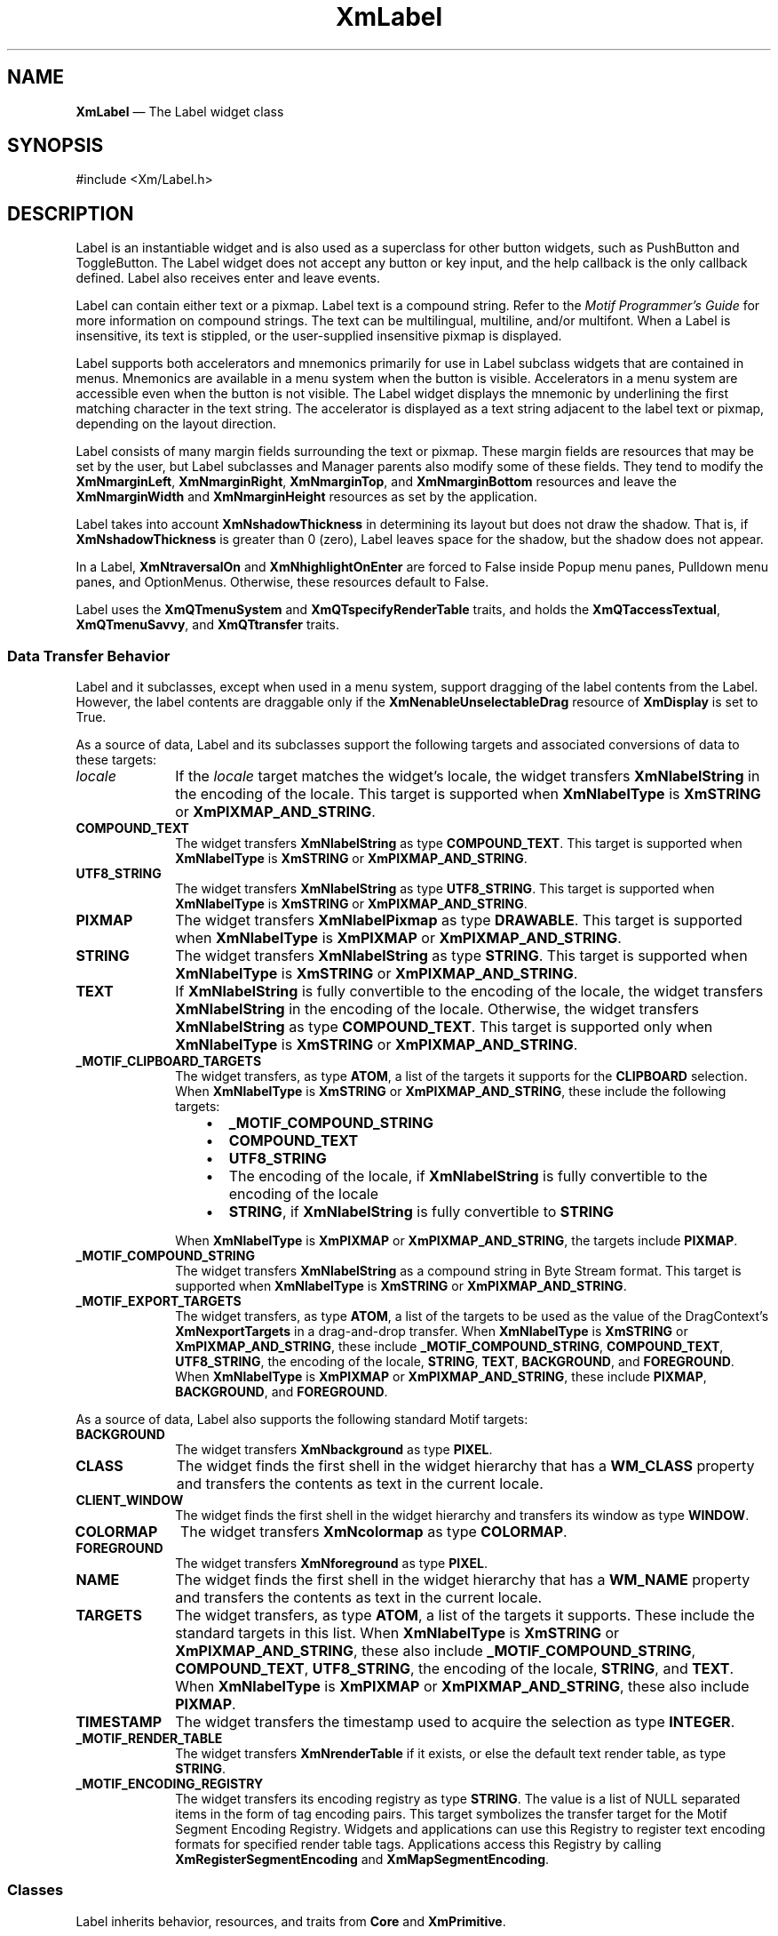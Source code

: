 '\" t
...\" Label.sgm /main/9 1996/09/08 20:49:33 rws $
.de P!
.fl
\!!1 setgray
.fl
\\&.\"
.fl
\!!0 setgray
.fl			\" force out current output buffer
\!!save /psv exch def currentpoint translate 0 0 moveto
\!!/showpage{}def
.fl			\" prolog
.sy sed -e 's/^/!/' \\$1\" bring in postscript file
\!!psv restore
.
.de pF
.ie     \\*(f1 .ds f1 \\n(.f
.el .ie \\*(f2 .ds f2 \\n(.f
.el .ie \\*(f3 .ds f3 \\n(.f
.el .ie \\*(f4 .ds f4 \\n(.f
.el .tm ? font overflow
.ft \\$1
..
.de fP
.ie     !\\*(f4 \{\
.	ft \\*(f4
.	ds f4\"
'	br \}
.el .ie !\\*(f3 \{\
.	ft \\*(f3
.	ds f3\"
'	br \}
.el .ie !\\*(f2 \{\
.	ft \\*(f2
.	ds f2\"
'	br \}
.el .ie !\\*(f1 \{\
.	ft \\*(f1
.	ds f1\"
'	br \}
.el .tm ? font underflow
..
.ds f1\"
.ds f2\"
.ds f3\"
.ds f4\"
.ta 8n 16n 24n 32n 40n 48n 56n 64n 72n
.TH "XmLabel" "library call"
.SH "NAME"
\fBXmLabel\fP \(em The Label widget class
.iX "XmLabel"
.iX "widget class" "Label"
.SH "SYNOPSIS"
.PP
.nf
#include <Xm/Label\&.h>
.fi
.SH "DESCRIPTION"
.PP
Label is an instantiable widget and is also used as a superclass for
other button widgets, such as PushButton and ToggleButton\&. The Label
widget does not accept any button or key input, and the help
callback is the only callback defined\&. Label also receives enter
and leave events\&.
.PP
Label can contain either text or a pixmap\&. Label text is a
compound string\&. Refer to the \fIMotif Programmer\&'s Guide\fP
for more information on compound strings\&.
The text can be multilingual,
multiline, and/or multifont\&. When a Label is insensitive, its text is
stippled, or the user-supplied insensitive pixmap is displayed\&.
.PP
Label supports both accelerators and mnemonics primarily for use in
Label subclass widgets that are contained in menus\&.
Mnemonics are available in a menu system when the button is visible\&.
Accelerators in a menu system are accessible even when the button is not
visible\&.
The Label widget displays the mnemonic by underlining the first matching
character in the text string\&.
The accelerator is displayed
as a text string adjacent to the label text or pixmap, depending on
the layout direction\&.
.PP
Label consists of many margin fields surrounding the text or pixmap\&.
These margin fields are resources that may
be set by the user, but Label subclasses and Manager parents also
modify some of these fields\&. They tend to modify the
\fBXmNmarginLeft\fP, \fBXmNmarginRight\fP, \fBXmNmarginTop\fP, and
\fBXmNmarginBottom\fP resources and leave the \fBXmNmarginWidth\fP and
\fBXmNmarginHeight\fP resources as set by the application\&.
.PP
Label takes into account \fBXmNshadowThickness\fP in determining
its layout but does not draw the shadow\&. That is, if \fBXmNshadowThickness\fP
is greater than 0 (zero), Label leaves space for the shadow, but the shadow
does not appear\&.
.PP
In a Label, \fBXmNtraversalOn\fP and \fBXmNhighlightOnEnter\fP are forced
to False inside Popup menu panes, Pulldown menu panes, and OptionMenus\&.
Otherwise, these resources default to False\&.
.PP
Label uses the \fBXmQTmenuSystem\fP and \fBXmQTspecifyRenderTable\fP
traits, and
holds the \fBXmQTaccessTextual\fP, \fBXmQTmenuSavvy\fP, and
\fBXmQTtransfer\fP traits\&.
.SS "Data Transfer Behavior"
.PP
Label and it subclasses, except when used in a menu system, support
dragging of the label contents from the Label\&.
However, the label contents are draggable only if
the \fBXmNenableUnselectableDrag\fP resource of \fBXmDisplay\fP
is set to True\&.
.PP
As a source of data, Label and its subclasses support the following
targets and associated conversions of data to these targets:
.IP "\fIlocale\fP" 10
If the \fIlocale\fP target matches the widget\&'s locale, the widget
transfers \fBXmNlabelString\fP in the encoding of the locale\&.
This target is supported when \fBXmNlabelType\fP is \fBXmSTRING\fP or
\fBXmPIXMAP_AND_STRING\fP\&.
.IP "\fBCOMPOUND_TEXT\fP" 10
The widget transfers \fBXmNlabelString\fP as type \fBCOMPOUND_TEXT\fP\&.
This target is supported when \fBXmNlabelType\fP is \fBXmSTRING\fP or
\fBXmPIXMAP_AND_STRING\fP\&.
.IP "\fBUTF8_STRING\fP" 10
The widget transfers \fBXmNlabelString\fP as type \fBUTF8_STRING\fP\&.
This target is supported when \fBXmNlabelType\fP is \fBXmSTRING\fP or
\fBXmPIXMAP_AND_STRING\fP\&.
.IP "\fBPIXMAP\fP" 10
The widget transfers \fBXmNlabelPixmap\fP as type \fBDRAWABLE\fP\&.
This target is supported when \fBXmNlabelType\fP is \fBXmPIXMAP\fP or
\fBXmPIXMAP_AND_STRING\fP\&.
.IP "\fBSTRING\fP" 10
The widget transfers \fBXmNlabelString\fP as type \fBSTRING\fP\&.
This target is supported when \fBXmNlabelType\fP is \fBXmSTRING\fP or
\fBXmPIXMAP_AND_STRING\fP\&.
.IP "\fBTEXT\fP" 10
If \fBXmNlabelString\fP is fully convertible to the encoding of the
locale, the widget transfers \fBXmNlabelString\fP in the encoding of
the locale\&.
Otherwise, the widget transfers \fBXmNlabelString\fP as type
\fBCOMPOUND_TEXT\fP\&.
This target is supported only when \fBXmNlabelType\fP is \fBXmSTRING\fP or
\fBXmPIXMAP_AND_STRING\fP\&.
.IP "\fB_MOTIF_CLIPBOARD_TARGETS\fP" 10
The widget transfers, as type \fBATOM\fP, a list of the targets it
supports for the \fBCLIPBOARD\fP selection\&.
When \fBXmNlabelType\fP is \fBXmSTRING\fP or \fBXmPIXMAP_AND_STRING\fP,
these include the following targets:
.RS
.IP "   \(bu" 6
\fB_MOTIF_COMPOUND_STRING\fP
.IP "   \(bu" 6
\fBCOMPOUND_TEXT\fP
.IP "   \(bu" 6
\fBUTF8_STRING\fP
.IP "   \(bu" 6
The encoding of the locale, if \fBXmNlabelString\fP is fully convertible
to the encoding of the locale
.IP "   \(bu" 6
\fBSTRING\fP, if \fBXmNlabelString\fP is fully convertible to
\fBSTRING\fP
.RE
.IP "" 10
When \fBXmNlabelType\fP is \fBXmPIXMAP\fP or \fBXmPIXMAP_AND_STRING\fP,
the targets include \fBPIXMAP\fP\&.
.IP "\fB_MOTIF_COMPOUND_STRING\fP" 10
The widget transfers \fBXmNlabelString\fP as a compound string in
Byte Stream format\&.
This target is supported when \fBXmNlabelType\fP is \fBXmSTRING\fP or
\fBXmPIXMAP_AND_STRING\fP\&.
.IP "\fB_MOTIF_EXPORT_TARGETS\fP" 10
The widget transfers, as type \fBATOM\fP, a list of the targets to be
used as the value of the DragContext\&'s \fBXmNexportTargets\fP in a
drag-and-drop transfer\&.
When \fBXmNlabelType\fP is \fBXmSTRING\fP or \fBXmPIXMAP_AND_STRING\fP,
these include
\fB_MOTIF_COMPOUND_STRING\fP, \fBCOMPOUND_TEXT\fP, \fBUTF8_STRING\fP,
the encoding of the locale, \fBSTRING\fP, \fBTEXT\fP, \fBBACKGROUND\fP, and
\fBFOREGROUND\fP\&.
When \fBXmNlabelType\fP is \fBXmPIXMAP\fP or \fBXmPIXMAP_AND_STRING\fP,
these include \fBPIXMAP\fP,
\fBBACKGROUND\fP, and \fBFOREGROUND\fP\&.
.PP
As a source of data, Label also supports the following standard Motif
targets:
.IP "\fBBACKGROUND\fP" 10
The widget transfers \fBXmNbackground\fP as type \fBPIXEL\fP\&.
.IP "\fBCLASS\fP" 10
The widget finds the first shell in the widget hierarchy that has a
\fBWM_CLASS\fP property and transfers the contents as text in the
current locale\&.
.IP "\fBCLIENT_WINDOW\fP" 10
The widget finds the first shell in the widget hierarchy and transfers
its window as type \fBWINDOW\fP\&.
.IP "\fBCOLORMAP\fP" 10
The widget transfers \fBXmNcolormap\fP as type \fBCOLORMAP\fP\&.
.IP "\fBFOREGROUND\fP" 10
The widget transfers \fBXmNforeground\fP as type \fBPIXEL\fP\&.
.IP "\fBNAME\fP" 10
The widget finds the first shell in the widget hierarchy that has a
\fBWM_NAME\fP property and transfers the contents as text in the current
locale\&.
.IP "\fBTARGETS\fP" 10
The widget transfers, as type \fBATOM\fP, a list of the targets it
supports\&.
These include the standard targets in this list\&.
When \fBXmNlabelType\fP is \fBXmSTRING\fP or \fBXmPIXMAP_AND_STRING\fP,
these also include
\fB_MOTIF_COMPOUND_STRING\fP, \fBCOMPOUND_TEXT\fP, \fBUTF8_STRING\fP,
the encoding of the locale, \fBSTRING\fP, and \fBTEXT\fP\&.
When \fBXmNlabelType\fP is \fBXmPIXMAP\fP or \fBXmPIXMAP_AND_STRING\fP,
these also include \fBPIXMAP\fP\&.
.IP "\fBTIMESTAMP\fP" 10
The widget transfers the timestamp used to acquire the selection as type
\fBINTEGER\fP\&.
.IP "\fB_MOTIF_RENDER_TABLE\fP" 10
The widget transfers \fBXmNrenderTable\fP if it exists, or else the
default text render table, as type \fBSTRING\fP\&.
.IP "\fB_MOTIF_ENCODING_REGISTRY\fP" 10
The widget transfers its encoding registry as type \fBSTRING\fP\&.
The value is a list of NULL separated items in the
form of tag encoding pairs\&.
This target symbolizes the transfer target for the
Motif Segment Encoding Registry\&.
Widgets and applications can use this Registry to register
text encoding formats for specified render table tags\&.
Applications access this Registry by calling
\fBXmRegisterSegmentEncoding\fP and \fBXmMapSegmentEncoding\fP\&.
.SS "Classes"
.PP
Label inherits behavior, resources, and traits from
\fBCore\fP and \fBXmPrimitive\fP\&.
.PP
The class pointer is \fBxmLabelWidgetClass\fP\&.
.PP
The class name is \fBXmLabel\fP\&.
.SS "New Resources"
.PP
The following table defines a set of widget resources used by the programmer
to specify data\&. The programmer can also set the resource values for the
inherited classes to set attributes for this widget\&. To reference a
resource by name or by class in a \fB\&.Xdefaults\fP file, remove the \fBXmN\fP or
\fBXmC\fP prefix and use the remaining letters\&. To specify one of the defined
values for a resource in a \fB\&.Xdefaults\fP file, remove the \fBXm\fP prefix and use
the remaining letters (in either lowercase or uppercase, but include any
underscores between words)\&.
The codes in the access column indicate if the given resource can be
set at creation time (C),
set by using \fBXtSetValues\fP (S),
retrieved by using \fBXtGetValues\fP (G),
or is not applicable (N/A)\&.
.PP
.TS
tab() box;
c s s s s
l| l| l| l| l.
\fBXmLabel Resource Set\fP
\fBName\fP\fBClass\fP\fBType\fP\fBDefault\fP\fBAccess\fP
_____
XmNacceleratorXmCAcceleratorStringNULLCSG
_____
XmNacceleratorTextXmCAcceleratorTextXmStringNULLCSG
_____
XmNalignmentXmCAlignmentunsigned chardynamicCSG
_____
XmNfontListXmCFontListXmFontListdynamicCSG
_____
XmNlabelInsensitivePixmapXmCLabelInsensitivePixmapPixmapXmUNSPECIFIED_PIXMAPCSG
_____
XmNlabelPixmapXmCLabelPixmapPixmapXmUNSPECIFIED_PIXMAPCSG
_____
XmNlabelStringXmCXmStringXmStringdynamicCSG
_____
XmNlabelTypeXmCLabelTypeunsigned charXmSTRINGCSG
_____
XmNmarginBottomXmCMarginBottomDimension0CSG
_____
XmNmarginHeightXmCMarginHeightDimension2CSG
_____
XmNmarginLeftXmCMarginLeftDimension0CSG
_____
XmNmarginRightXmCMarginRightDimension0CSG
_____
XmNmarginTopXmCMarginTopDimension0CSG
_____
XmNmarginWidthXmCMarginWidthDimension2CSG
_____
XmNmnemonicXmCMnemonicKeySymNULLCSG
_____
XmNmnemonicCharSetXmCMnemonicCharSetStringXmFONTLIST_DEFAULT_TAGCSG
_____
XmNpixmapPlacementXmCPixmapPlacementunsigned intXmPIXMAP_LEFTCSG
_____
XmNpixmapTextPaddingXmCSpaceDimension2CSG
_____
XmNrecomputeSizeXmCRecomputeSizeBooleanTrueCSG
_____
XmNrenderTableXmCRenderTableXmRenderTabledynamicCSG
_____
XmNstringDirectionXmCStringDirectionXmStringDirectiondynamicCSG
_____
.TE
.IP "\fBXmNaccelerator\fP" 10
Sets the accelerator on a button widget in a menu, which
activates a visible or invisible, but managed, button from the keyboard\&.
This resource is a string that describes a set of modifiers
and the key that may be used to select the button\&.
The format of this string
is identical to that used by the translations manager, with the exception
that only a single event may be specified and only \fBKeyPress\fP events are
allowed\&.
.IP "" 10
Accelerators for buttons are supported only for
PushButtons and ToggleButtons in Pulldown and Popup menu panes\&.
.IP "\fBXmNacceleratorText\fP" 10
Specifies the text displayed
for the accelerator\&.
The text is displayed
adjacent to the label string or pixmap\&. The direction of its layout depends on
the \fBXmNlayoutDirection\fP resource of the widget\&.
Accelerator text for buttons is displayed only for
PushButtons and ToggleButtons in Pulldown and Popup Menus\&.
.IP "\fBXmNalignment\fP" 10
Specifies the label alignment for text or pixmap\&.
.RS
.IP "\fBXmALIGNMENT_BEGINNING\fP (left alignment)" 10
Causes the left sides of
the lines of text to be vertically aligned with the
left edge of the widget window\&. For a pixmap, its left side is vertically
aligned with the left edge of the widget window\&.
.IP "\fBXmALIGNMENT_CENTER\fP (center alignment)" 10
Causes the centers of the lines of text to be vertically aligned
in the center of the widget window\&. For a pixmap, its center is vertically aligned with the
center of the widget window\&.
.IP "\fBXmALIGNMENT_END\fP (right alignment)" 10
Causes the right sides of the
lines of text to be vertically aligned with the
right edge of the widget window\&. For a pixmap, its right side is vertically
aligned with the right edge of the widget window\&.
.RE
.IP "" 10
The preceding descriptions for text are correct when
\fBXmNlayoutDirection\fP is \fBXmLEFT_TO_RIGHT\fP\&. When that resource
is \fBXmRIGHT_TO_LEFT\fP, the descriptions for
\fBXmALIGNMENT_BEGINNING\fP and \fBXmALIGNMENT_END\fP are switched\&.
.IP "" 10
If the parent is a RowColumn whose \fBXmNisAligned\fP resource is True,
\fBXmNalignment\fP is forced to the same value as the RowColumn\&'s
\fBXmNentryAlignment\fP if the RowColumn\&'s \fBXmNrowColumnType\fP is
\fBXmWORK_AREA\fP or if the widget is a subclass of XmLabel\&.
Otherwise, the default is \fBXmALIGNMENT_CENTER\fP\&.
.IP "\fBXmNfontList\fP" 10
Specifies the font of the text used in the widget\&. \fBXmNfontList\fP
is obsolete and exists for compatibility with previous releases\&. You
should now use \fBXmNrenderTable\fP instead of \fBXmNfontList\fP\&. If
both are specified, the render table will take precedence\&. If
\fBXmNfontList\fP is NULL at initialization, Label searches its parent
hierarchy for an ancestor that is a subclass of the XmBulletinBoard,
VendorShell, or XmMenuShell widget class\&. If such an ancestor is
found, Label initializes \fBXmNfontList\fP to the
\fBXmNlabelFontList\fP of the ancestor widget\&. Similarly, button
subclasses of Label initialize \fBXmNfontList\fP to the
\fBXmNbuttonFontList\fP of the ancestor widget\&. (Currently, all
subclasses of Label are button subclasses\&.) If no such ancestor is
found, the default is implementation dependent\&. Refer to
\fBXmFontList\fP(3) for more information on the creation and
structure of a font list\&.
.IP "\fBXmNlabelInsensitivePixmap\fP" 10
Specifies a pixmap used as the button face if \fBXmNlabelType\fP is
\fBXmPIXMAP\fP and the button is insensitive\&.
The default value, \fBXmUNSPECIFIED_PIXMAP\fP, displays an empty label\&.
.IP "\fBXmNlabelPixmap\fP" 10
Specifies the pixmap when \fBXmNlabelType\fP is
\fBXmPIXMAP\fP or \fBXmPIXMAP_AND_STRING\fP\&.
The default value, \fBXmUNSPECIFIED_PIXMAP\fP, displays an empty label\&.
.IP "\fBXmNlabelString\fP" 10
Specifies the compound string when \fBXmNlabelType\fP is
\fBXmSTRING\fP or \fBXmPIXMAP_AND_STRING\fP\&.
If this value is NULL, it is initialized by converting the name
of the widget to a compound string\&.
Refer to \fBXmString\fP(3)
for more information on the
creation and structure of compound strings\&.
.IP "\fBXmNlabelType\fP" 10
Specifies the label type\&.
.RS
.IP "\fBXmSTRING\fP" 10
Displays text using \fBXmNlabelString\fP\&.
.IP "\fBXmPIXMAP\fP" 10
Displays pixmap using \fBXmNlabelPixmap\fP or
.IP "\fBXmPIXMAP_AND_STRING\fP" 10
Displays text and pixmap using \fBXmNlabelPixmap\fP or
\fBXmNlabelInsensitivePixmap\fP and \fBXmNlabelString\fP\&.
.RE
.IP "\fBXmNmarginBottom\fP" 10
Specifies the amount of spacing between the bottom of the label text
and the top of the bottom margin specified by \fBXmNmarginHeight\fP\&.
This may be modified by Label\&'s
subclasses\&. For example, CascadeButton may increase this field to make
room for the cascade pixmap\&.
.IP "\fBXmNmarginHeight\fP" 10
Specifies an equal amount of spacing above the margin
defined by \fBXmNmarginTop\fP and below the margin defined by
\fBXmNmarginBottom\fP\&. \fBXmNmarginHeight\fP specifies the amount
of spacing between the top edge of the margin set by \fBXmNmarginTop\fP
and the bottom edge of the top shadow, and the amount of spacing between
the bottom edge of the margin specified by \fBXmNmarginBottom\fP and the
top edge of the bottom shadow\&.
.IP "\fBXmNmarginLeft\fP" 10
Specifies the amount of spacing between the left edge of the label text
and the right side of the left margin (specified by \fBXmNmarginWidth\fP)\&.
This may be modified by Label\&'s
subclasses\&. For example, ToggleButton may increase this field to make room
for the toggle indicator and for spacing between the indicator and label\&.
Whether this actually applies to the left or right side of the label
depends on the value of
the \fBXmNlayoutDirection\fP resource\&.
.IP "\fBXmNmarginRight\fP" 10
Specifies the amount of spacing between the right edge of the label text
and the left side of the right margin (specified by \fBXmNmarginWidth\fP)\&.
This may be modified by Label\&'s
subclasses\&. For example, CascadeButton may increase this field to make room
for the cascade pixmap\&.
Whether this actually applies to the left or right side of the label
depends on the value of
the \fBXmNlayoutDirection\fP resource\&.
.IP "\fBXmNmarginTop\fP" 10
Specifies the amount of spacing between the top of the label text and
the bottom of the top margin specified by \fBXmNmarginHeight\fP\&.
This may be modified by Label\&'s subclasses\&. For example, CascadeButton
may increase this field to make room for the cascade pixmap\&.
.IP "\fBXmNmarginWidth\fP" 10
Specifies an equal amount of spacing to the left of the margin defined
by \fBXmNmarginLeft\fP and to the right of the margin defined by
\fBXmNmarginRight\fP\&. \fBXmNmarginWidth\fP specifies the amount
of spacing between the left edge of the margin set by \fBXmNmarginLeft\fP
and the right edge of the left shadow, and the amount of spacing between
the right edge of the margin specified by \fBXmNmarginRight\fP and the
left edge of the right shadow\&.
.IP "\fBXmNmnemonic\fP" 10
Provides the user with an alternate means of activating a button\&.
A button in a MenuBar, a Popup menu pane, or a Pulldown
menu pane can have a mnemonic\&.
.IP "" 10
This resource contains a keysym as listed in the X11 keysym table\&.
The first character in the label string that exactly matches
the mnemonic in the character set specified in
\fBXmNmnemonicCharSet\fP
is underlined when the button is displayed\&.
.IP "" 10
When a mnemonic has been specified, the user activates the button by
pressing the mnemonic key while the button is visible\&.
If the button is a CascadeButton in a MenuBar and the MenuBar does not
have the focus, the user must use the \fBMAlt\fP modifier while
pressing the mnemonic\&.
The user can activate the button by pressing either the shifted or the
unshifted mnemonic key\&.
.IP "\fBXmNmnemonicCharSet\fP" 10
Specifies the character set of the mnemonic for the label\&.
The default is \fBXmFONTLIST_DEFAULT_TAG\fP\&.
.IP "\fBXmNpixmapPlacement\fP" 10
The location of the pixmap with respect to the text label. This resource
can take one of the following values: \fBXmPIXMAP_TOP\fP, \fBXmPIXMAP_BOTTOM\fP,
\fBXmPIXMAP_LEFT\fP, and \fBXmPIXMAP_RIGHT\fP. A type converter has been
registered that converts the following strings: "top", "bottom", "left", and
"right".
.IP "\fBXmNpixmapTextPadding\fP" 10
The amount of space to be left between the pixmap and the label string.
.IP "\fBXmNrecomputeSize\fP" 10
Specifies a Boolean value that indicates whether the widget
shrinks or expands to accommodate its contents (label string or
pixmap) as a result of an \fBXtSetValues\fP resource value that
would change the size of the widget\&. If True, the widget shrinks
or expands to exactly fit the label string or pixmap\&.
If False, the widget never attempts to change size on its own\&.
.IP "\fBXmNrenderTable\fP" 10
Specifies the render table associated with the \fBlabelString\fP\&. If
this value is NULL at initialization, Label searches its parent
hierarchy for an ancestor that holds the \fBXmQTspecifyRenderTable\fP trait\&.
If such an ancestor is
found, Label initializes \fBXmNrenderTable\fP to the
\fBXmLABEL_RENDER_TABLE\fP value of the ancestor widget\&. Similarly, button
subclasses of Label initialize \fBXmNrenderTable\fP to the
\fBXmBUTTON_RENDER_TABLE\fP value of the ancestor widget\&. (Note that all
current subclasses of Label are button subclasses\&.) If no such
ancestor is found, the default is implementation dependent\&. If a font
list and a render table are both sepcified, the render table will take
precedence\&. Refer to \fBXmRenderTable\fP(3) for more information on
the creation and structure of a render table\&.
.IP "\fBXmNstringDirection\fP" 10
Is a synthetic resource for setting \fBXmNlayoutDirection\fP\&.
The values for this resource are \fBXmSTRING_DIRECTION_L_TO_R\fP and
\fBXmSTRING_DIRECTION_R_TO_L\fP\&. Refer to the
\fBXmNlayoutDirection\fP resource description\&. The
\fBXmNstringDirection\fP resource is obsoleted by
\fBXmNlayoutDirection\fP, but is kept here for backward compatibility\&.
.SS "Inherited Resources"
.PP
Label inherits behavior and resources from the following
superclasses\&. For a complete description of each resource, refer to the
reference page for that superclass\&.
.PP
.TS
tab() box;
c s s s s
l| l| l| l| l.
\fBXmPrimitive Resource Set\fP
\fBName\fP\fBClass\fP\fBType\fP\fBDefault\fP\fBAccess\fP
_____
XmNbottomShadowColorXmCBottomShadowColorPixeldynamicCSG
_____
XmNbottomShadowPixmapXmCBottomShadowPixmapPixmapXmUNSPECIFIED_PIXMAPCSG
_____
XmNconvertCallbackXmCCallbackXtCallbackListNULLC
_____
XmNforegroundXmCForegroundPixeldynamicCSG
_____
XmNhelpCallbackXmCCallbackXtCallbackListNULLC
_____
XmNhighlightColorXmCHighlightColorPixeldynamicCSG
_____
XmNhighlightOnEnterXmCHighlightOnEnterBooleanFalseCSG
_____
XmNhighlightPixmapXmCHighlightPixmapPixmapdynamicCSG
_____
XmNhighlightThicknessXmCHighlightThicknessDimension0CSG
_____
XmNlayoutDirectionXmCLayoutDirectionXmDirectiondynamicCG
_____
XmNnavigationTypeXmCNavigationTypeXmNavigationTypeXmNONECSG
_____
XmNpopupHandlerCallbackXmCCallbackXtCallbackListNULLC
_____
XmNshadowThicknessXmCShadowThicknessDimension0CSG
_____
XmNtopShadowColorXmCTopShadowColorPixeldynamicCSG
_____
XmNtopShadowPixmapXmCTopShadowPixmapPixmapdynamicCSG
_____
XmNtraversalOnXmCTraversalOnBooleanFalseCSG
_____
XmNunitTypeXmCUnitTypeunsigned chardynamicCSG
_____
XmNuserDataXmCUserDataXtPointerNULLCSG
_____
.TE
.PP
.TS
tab() box;
c s s s s
l| l| l| l| l.
\fBCore Resource Set\fP
\fBName\fP\fBClass\fP\fBType\fP\fBDefault\fP\fBAccess\fP
_____
XmNacceleratorsXmCAcceleratorsXtAcceleratorsdynamicCSG
_____
XmNancestorSensitiveXmCSensitiveBooleandynamicG
_____
XmNbackgroundXmCBackgroundPixeldynamicCSG
_____
XmNbackgroundPixmapXmCPixmapPixmapXmUNSPECIFIED_PIXMAPCSG
_____
XmNborderColorXmCBorderColorPixelXtDefaultForegroundCSG
_____
XmNborderPixmapXmCPixmapPixmapXmUNSPECIFIED_PIXMAPCSG
_____
XmNborderWidthXmCBorderWidthDimension0CSG
_____
XmNcolormapXmCColormapColormapdynamicCG
_____
XmNdepthXmCDepthintdynamicCG
_____
XmNdestroyCallbackXmCCallbackXtCallbackListNULLC
_____
XmNheightXmCHeightDimensiondynamicCSG
_____
XmNinitialResourcesPersistentXmCInitialResourcesPersistentBooleanTrueC
_____
XmNmappedWhenManagedXmCMappedWhenManagedBooleanTrueCSG
_____
XmNscreenXmCScreenScreen *dynamicCG
_____
XmNsensitiveXmCSensitiveBooleanTrueCSG
_____
XmNtranslationsXmCTranslationsXtTranslationsdynamicCSG
_____
XmNwidthXmCWidthDimensiondynamicCSG
_____
XmNxXmCPositionPosition0CSG
_____
XmNyXmCPositionPosition0CSG
_____
.TE
.SS "Translations"
.PP
XmLabel includes translations from Primitive\&.
The XmLabel translations are described in the following list\&.
.PP
The following key names are listed in the
X standard key event translation table syntax\&.
This format is the one used by Motif to
specify the widget actions corresponding to a given key\&.
A brief overview of the format is provided under
\fBVirtualBindings\fP(3)\&.
For a complete description of the format, please refer to the
X Toolkit Instrinsics Documentation\&.
.IP "\fB<Btn2Down>\fP:" 10
ProcessDrag()
.IP "\fB:\fP\fB<Key>\fP\fB<osfHelp>\fP:" 10
Help()
.PP
The translations used by subclasses of XmLabel for menu
traversal are described in the following list\&.
.IP "\fB:\fP\fB<Key>\fP\fB<osfCancel>\fP:" 10
MenuEscape()
.IP "\fB:\fP\fB<Key>\fP\fB<osfLeft>\fP:" 10
MenuTraverseLeft()
.IP "\fB:\fP\fB<Key>\fP\fB<osfRight>\fP:" 10
MenuTraverseRight()
.IP "\fB:\fP\fB<Key>\fP\fB<osfUp>\fP:" 10
MenuTraverseUp()
.IP "\fB:\fP\fB<Key>\fP\fB<osfDown>\fP:" 10
MenuTraverseDown()
.SS "Action Routines"
.PP
The \fBXmLabel\fP action routines are
.IP "Help():" 10
In a Popup or Pulldown MenuPane, unposts all menus in the menu hierarchy
and, when the shell\&'s keyboard focus policy is \fBXmEXPLICIT\fP,
restores keyboard focus to the widget that had the focus before the
menu system was entered\&.
Calls the callbacks for \fBXmNhelpCallback\fP if any exist\&.
If there are no help
callbacks for this widget, this action calls the help callbacks
for the nearest ancestor that has them\&.
.IP "MenuEscape():" 10
In a MenuBar, disarms the CascadeButton and the menu and, when the
shell\&'s keyboard focus policy is \fBXmEXPLICIT\fP, restores keyboard
focus to the widget that had the focus before the menu was entered\&.
.IP "" 10
In a top-level Pulldown MenuPane from a MenuBar, unposts the menu,
disarms the MenuBar CascadeButton and the MenuBar, and, when the shell\&'s
keyboard focus policy is \fBXmEXPLICIT\fP, restores keyboard focus to
the widget that had the focus before the MenuBar was entered\&.
In other Pulldown MenuPanes, unposts the menu and moves the focus
to its CascadeButton\&.
.IP "" 10
In a Popup MenuPane, unposts the menu and, when the shell\&'s keyboard
focus policy is \fBXmEXPLICIT\fP, restores keyboard focus to the widget
from which the menu was posted\&.
.IP "MenuTraverseDown():" 10
If the current menu item has a submenu and is in a MenuBar, then this
action posts the submenu, disarms the current menu item, and arms
the submenu\&'s first traversable menu item\&.
.IP "" 10
If the current menu item is in a MenuPane, then this action disarms the
current menu item and arms the item below it\&. This action wraps within the
MenuPane\&. The direction of the wrapping depends on the
\fBXmNlayoutDirection\fP resource\&.
.IP "MenuTraverseLeft():" 10
When the current menu item is in a MenuBar, then this action disarms the
current item and arms the MenuBar item to the left\&.
This action wraps within the MenuBar\&.
.IP "" 10
In MenuPanes, if the current menu item is not at the left edge of a MenuPane,
this action disarms the current item and arms the item to its left\&.
If the current menu item is at the left edge of a submenu attached to a
MenuBar item, then this action unposts the submenu and traverses to the
MenuBar item to the left, wrapping if necessary\&. If that MenuBar item
has a submenu, it posts the submenu and arms the first traversable
item in the submenu\&.
If the current menu item is at the left edge of a submenu not directly
attached to a MenuBar item, then this action unposts the current submenu only\&.
.IP "" 10
In Popup or Torn-off MenuPanes, when the current menu item is at the
left edge, this action wraps within the MenuPane\&. If the current menu
item is at the left edge of the MenuPane and not in the top row, this
action wraps to the rightmost menu item in the row above\&. If the current
menu item is in the upper, leftmost corner, this action wraps
to the tear-off control, if present, or else it wraps to the bottom,
rightmost menu item in the MenuPane\&.
The preceding description applies when the \fBXmNlayoutDirection\fP horizontal
direction is \fBXmLEFT_TO_RIGHT\fP\&. If the \fBXmNlayoutDirection\fP horizontal
direction is \fBXmRIGHT_TO_LEFT\fP, then the following applies\&.
.IP "" 10
If the current menu item is in a MenuBar, then this action disarms the
current item and arms the MenuBar item to the left\&.
This action wraps within the MenuBar\&.
.IP "" 10
In MenuPanes, if the current menu item is a CascadeButton, then this
action posts its associated submenu\&.
If the current menu item is not a CascadeButton and is not at the left
edge of a MenuPane, this action disarms the current item and arms the
item to its left, wrapping if necessary\&.
If the current menu item is not a CascadeButton and is at the left edge of a
submenu that is a descendent of a MenuBar, then this action unposts all
submenus and traverses to the MenuBar item to the left\&.
If that MenuBar item has a submenu, it posts the submenu and arms
the submenu\&'s first traversable item\&.
.IP "" 10
In Popup or Torn-off menus, if the current menu item is not a
CascadeButton and is at the left edge of a row (except the
bottom row), this action wraps to the rightmost menu item in the
row below\&. If the current menu item is not a CascadeButton and
is in the bottom, leftmost corner of a Popup or Pulldown MenuPane, this
action wraps to the tear-off control, if present, or else it wraps to
the top, rightmost menu item of the MenuPane\&.
.IP "MenuTraverseRight():" 10
If the current menu item is in a MenuBar, then this action disarms the
current item and arms the MenuBar item to the right\&.
This action wraps within the MenuBar\&.
.IP "" 10
In MenuPanes, if the current menu item is a CascadeButton, then this
action posts its associated submenu\&.
If the current menu item is not a CascadeButton and is not at the right
edge of a MenuPane, this action disarms the current item and arms the
item to its right, wrapping if necessary\&.
If the current menu item is not a CascadeButton and is at the right edge of a
submenu that is a descendent of a MenuBar, then this action unposts all
submenus and traverses to the MenuBar item to the right\&.
If that MenuBar item has a submenu, it posts the submenu and arms
the submenu\&'s first traversable item\&.
.IP "" 10
In Popup or Torn-off menus, if the current menu item is not a
CascadeButton and is at the right edge of a row (except the
bottom row), this action wraps to the leftmost menu item in the
row below\&. If the current menu item is not a CascadeButton and
is in the bottom, rightmost corner of a Popup or Pulldown MenuPane, this
action wraps to the tear-off control, if present, or else it wraps to
the top, leftmost menu item of the MenuPane\&.
The preceding description applies when the \fBXmNlayoutDirection\fP horizontal
direction is \fBXmLEFT_TO_RIGHT\fP\&. If the \fBXmNlayoutDirection\fP horizontal
direction is \fBXmRIGHT_TO_LEFT\fP, then the following applies\&.
When the current menu item is in a MenuBar, then this action disarms the
current item and arms the MenuBar item to the left\&.
This action wraps within the MenuBar\&.
.IP "" 10
In MenuPanes, if the current menu item is not at the right edge of a MenuPane,
this action disarms the current item and arms the item to its right\&.
If the current menu item is at the right edge of a submenu attached to a
MenuBar item, then this action unposts the submenu and traverses to the
MenuBar item to the right, wrapping if necessary\&. If that MenuBar item
has a submenu, it posts the submenu and arms the first traversable
item in the submenu\&.
If the current menu item is at the right edge of a submenu not directly
attached to a MenuBar item, then this action unposts the current submenu only\&.
.IP "" 10
In Popup or Torn-off MenuPanes, when the current menu item is at the
right edge, this action wraps within the MenuPane\&. If the current menu
item is at the right edge of the MenuPane and not in the top row, this
action wraps to the leftmost menu item in the row above\&. If the current
menu item is in the upper, rightmost corner, this action wraps
to the tear-off control, if present, or else it wraps to the bottom,
leftmost menu item in the MenuPane\&.
.IP "MenuTraverseUp():" 10
When the current menu item is in a MenuPane, then
this action disarms the current menu item and arms the item above it\&.
This action wraps within the MenuPane\&. The direction of the wrapping
depends on the \fBXmNlayoutDirection\fP resource\&.
.IP "ProcessDrag():" 10
Drags the contents of a Label, identified when \fBBTransfer\fP is
pressed\&.
This action sets the \fBXmNconvertProc\fP of the DragContext to a
function that calls the \fBXmNconvertCallback\fP procedures, possibly
multiple times, for the \fB_MOTIF_DROP\fP selection\&.
This action is undefined for Labels used in a menu system\&.
.SS "Virtual Bindings"
.PP
The bindings for virtual keys are vendor specific\&.
For information about bindings for virtual buttons and keys, see
\fBVirtualBindings\fP(3)\&.
.SH "RELATED"
.PP
\fBCore\fP(3),
\fBXmCreateLabel\fP(3),
\fBXmFontListAppendEntry\fP(3),
\fBXmStringCreate\fP(3),
\fBXmStringCreateLtoR\fP(3),
\fBXmPrimitive\fP(3),
\fBXmVaCreateLabel\fP(3), and
\fBXmVaCreateManagedLabel\fP(3)\&.
